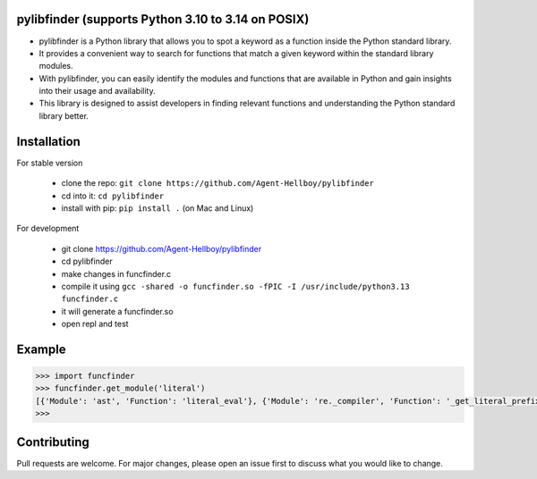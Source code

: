 pylibfinder (supports Python 3.10 to 3.14 on POSIX)
====================================================

- pylibfinder is a Python library that allows you to spot a keyword as a function inside the Python standard library.
- It provides a convenient way to search for functions that match a given keyword within the standard library modules.
- With pylibfinder, you can easily identify the modules and functions that are available in Python and gain insights  into their usage and availability.
- This library is designed to assist developers in finding relevant functions and understanding the   Python standard library better.


.. image:: https://img.shields.io/pypi/v/pylibfinder
   :target: https://pypi.python.org/pypi/pylibfinder/

.. image:: https://github.com/Agent-Hellboy/pylibfinder/actions/workflows/test.yml/badge.svg
    :target: https://github.com/Agent-Hellboy/pylibfinder/actions/workflows/test.yml

.. image:: https://img.shields.io/pypi/pyversions/pylibfinder.svg
   :target: https://pypi.python.org/pypi/pylibfinder/

.. image:: https://img.shields.io/pypi/wheel/pylibfinder.svg
   :target: https://pypi.python.org/pypi/pylibfinder/

.. image:: https://img.shields.io/badge/C%20Extension-yes-brightgreen.svg
   :target: https://github.com/Agent-Hellboy/pylibfinder

.. image:: https://img.shields.io/badge/platform-macOS-blue.svg
   :target: https://github.com/Agent-Hellboy/pylibfinder

.. image:: https://img.shields.io/badge/platform-Linux-blue.svg
   :target: https://github.com/Agent-Hellboy/pylibfinder

.. image:: https://img.shields.io/badge/License-MIT-blue.svg
   :target: https://github.com/Agent-Hellboy/pylibfinder/blob/main/LICENSE

.. image:: https://pepy.tech/badge/pylibfinder
   :target: https://pepy.tech/project/pylibfinder

.. image:: https://img.shields.io/pypi/format/pylibfinder.svg
   :target: https://pypi.python.org/pypi/pylibfinder/

Installation
============


For stable version

        - clone the repo: ``git clone https://github.com/Agent-Hellboy/pylibfinder``
        - cd into it: ``cd pylibfinder``
        - install with pip: ``pip install .`` (on Mac and Linux)

For development

        - git clone https://github.com/Agent-Hellboy/pylibfinder
        - cd pylibfinder
        - make changes in funcfinder.c
        - compile it using ``gcc -shared -o funcfinder.so -fPIC -I /usr/include/python3.13 funcfinder.c``
        - it will generate a funcfinder.so
        - open repl and test


Example
=======

.. code:: py

      >>> import funcfinder
      >>> funcfinder.get_module('literal')
      [{'Module': 'ast', 'Function': 'literal_eval'}, {'Module': 're._compiler', 'Function': '_get_literal_prefix'}]
      >>>



Contributing
============

Pull requests are welcome. For major changes, please open an issue first
to discuss what you would like to change.
